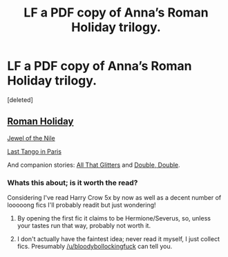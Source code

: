 #+TITLE: LF a PDF copy of Anna’s Roman Holiday trilogy.

* LF a PDF copy of Anna’s Roman Holiday trilogy.
:PROPERTIES:
:Score: 2
:DateUnix: 1508976902.0
:DateShort: 2017-Oct-26
:FlairText: Request
:END:
[deleted]


** [[https://drive.google.com/open?id=0BwfE6l6RtZAsR1ZGZEtnOFNyTEU][Roman Holiday]]

[[https://drive.google.com/open?id=0BwfE6l6RtZAsTHJXU1RKM2pvYlE][Jewel of the Nile]]

[[https://drive.google.com/open?id=0BwfE6l6RtZAsTzYzZVhjU3lYTUE][Last Tango in Paris]]

And companion stories: [[https://drive.google.com/open?id=0BwfE6l6RtZAsQzZSbjMxUWZfOGc][All That Glitters]] and [[https://drive.google.com/open?id=0BwfE6l6RtZAsV3BldE1kLWpMN28][Double, Double]].
:PROPERTIES:
:Author: SilverCookieDust
:Score: 2
:DateUnix: 1508981679.0
:DateShort: 2017-Oct-26
:END:

*** Whats this about; is it worth the read?

Considering I've read Harry Crow 5x by now as well as a decent number of looooong fics I'll probably readit but just wondering!
:PROPERTIES:
:Author: ministrike4
:Score: 1
:DateUnix: 1508982737.0
:DateShort: 2017-Oct-26
:END:

**** By opening the first fic it claims to be Hermione/Severus, so, unless your tastes run that way, probably not worth it.
:PROPERTIES:
:Author: T0lias
:Score: 3
:DateUnix: 1508985741.0
:DateShort: 2017-Oct-26
:END:


**** I don't actually have the faintest idea; never read it myself, I just collect fics. Presumably [[/u/bloodybollockingfuck]] can tell you.
:PROPERTIES:
:Author: SilverCookieDust
:Score: 2
:DateUnix: 1508983967.0
:DateShort: 2017-Oct-26
:END:
